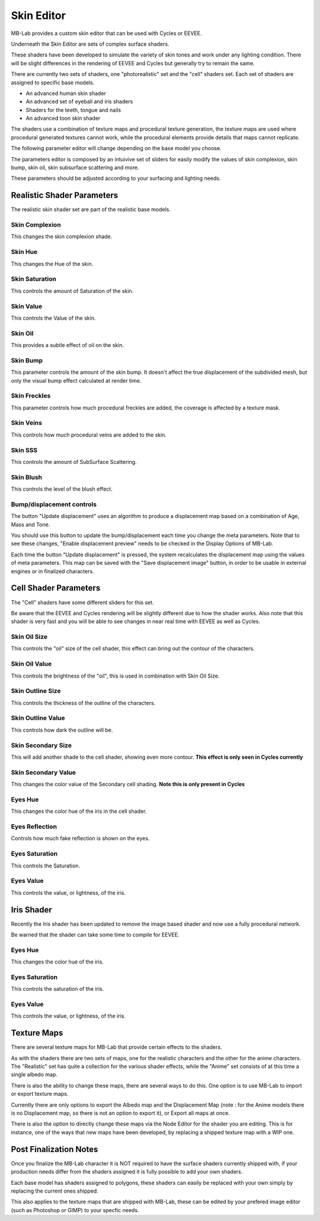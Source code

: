 Skin Editor
===========

MB-Lab provides a custom skin editor that can be used with Cycles or EEVEE.

.. image:: images/skin_editor_new.png

Underneath the Skin Editor are sets of complex surface shaders.

These shaders have been developed to simulate the variety of skin tones and work under any lighting condition. There will be slight differences in the rendering of EEVEE and Cycles but generally try to remain the same.

There are currently two sets of shaders, one "photorealistic" set and the "cell" shaders set. Each set of shaders are assigned to specific base models.

* An advanced human skin shader
* An advanced set of eyeball and iris shaders
* Shaders for the teeth, tongue and nails
* An advanced toon skin shader

The shaders use a combination of texture maps and procedural texture generation, the texture maps are used where procedural generated textures cannot work, while the procedural elements provide details that maps cannot replicate.

.. image:: images/skin_shader_internal.png

The following parameter editor will change depending on the base model you choose.

The parameters editor is composed by an intuivive set of sliders for easily modify the values of skin complexion, skin bump, skin oil, skin subsurface scattering and more.

These parameters should be adjusted according to your surfacing and lighting needs.

===========================
Realistic Shader Parameters
===========================

The realistic skin shader set are part of the realistic base models.

---------------
Skin Complexion
---------------

This changes the skin complexion shade.

.. image:: images/complexion.png

--------
Skin Hue
--------

This changes the Hue of the skin.

.. image:: images/skin_hues_example01.png

---------------
Skin Saturation
---------------

This controls the amount of Saturation of the skin.

.. image:: images/skin_sat_0to1.png

----------
Skin Value
----------

This controls the Value of the skin.

.. image:: images/skin_value00to100.png

--------
Skin Oil
--------

This provides a subtle effect of oil on the skin.

.. image:: images/skin_oil_eevee.png


---------
Skin Bump
---------

This parameter controls the amount of the skin bump. It doesn't affect the true displacement of the subdivided mesh, but only the visual bump effect calculated at render time.

.. image:: images/skin_bump_eevee.png



-------------
Skin Freckles
-------------

This parameter controls how much procedural freckles are added, the coverage is affected by a texture mask.

.. image:: images/skin_freckles_eevee.png


----------
Skin Veins
----------

This controls how much procedural veins are added to the skin.

.. image:: images/skin_veins_eevee.png


--------
Skin SSS
--------

This controls the amount of SubSurface Scattering.

.. image:: images/skin_sss_cycles.png

----------
Skin Blush
----------

This controls the level of the blush effect.

.. image:: images/skin_blush_eevee.png

--------------------------
Bump/displacement controls
--------------------------

The button "Update displacement" uses an algorithm to produce a displacement map based on a combination of Age, Mass and Tone.

You should use this button to update the bump/displacement each time you change the meta parameters. Note that to see these changes, "Enable displacement preview" needs to be checked in the Display Options of MB-Lab.

Each time the button "Update displacement" is pressed, the system recalculates the displacement map using the values of meta parameters. This map can be saved with the "Save displacement image" button, in order to be usable in external engines or in finalized characters.

.. image:: images/doc_displacement_example_01.png


======================
Cell Shader Parameters
======================

The "Cell" shaders have some different sliders for this set.

Be aware that the EEVEE and Cycles rendering will be slightly different due to how the shader works. Also note that this shader is very fast and you will be able to see changes in near real time with EEVEE as well as Cycles.

-------------
Skin Oil Size
-------------

This controls the "oil" size of the cell shader, this effect can bring out the contour of the characters.

.. image:: images/SS_celloilsize_025.png
.. image:: images/SS_celloilsize_085.png

---------------
Skin Oil Value
---------------

This controls the brightness of the "oil", this is used in combination with Skin Oil Size.

.. image:: images/SS_celloilvalue_025.png
.. image:: images/SS_celloilvalue_100.png

-----------------
Skin Outline Size
-----------------

This controls the thickness of the outline of the characters.

.. image:: images/SS_outlinesize_085.png
.. image:: images/SS_outlinesize_098.png

------------------
Skin Outline Value
------------------

This controls how dark the outline will be.

.. image:: images/SS_outlinevalue_000.png
.. image:: images/SS_outlinevalue_100.png

-------------------
Skin Secondary Size
-------------------

This will add another shade to the cell shader, showing even more contour. **This effect is only seen in Cycles currently**

.. image:: images/SS_cellsecsize_025.png
.. image:: images/SS_cellsecsize_100.png

--------------------
Skin Secondary Value
--------------------

This changes the color value of the Secondary cell shading. **Note this is only present in Cycles**

.. image:: images/SS_cellsecval_010.png
.. image:: images/SS_cellsecval_100.png


--------
Eyes Hue
--------

This changes the color hue of the iris in the cell shader.

---------------
Eyes Reflection
---------------

Controls how much fake reflection is shown on the eyes.

---------------
Eyes Saturation
---------------

This controls the Saturation.

----------
Eyes Value
----------

This controls the value, or lightness, of the iris.


===========
Iris Shader
===========

Recently the Iris shader has been updated to remove the image based shader and now use a fully procedural network.

Be warned that the shader can take some time to compile for EEVEE.

--------
Eyes Hue
--------

This changes the color hue of the iris.

---------------
Eyes Saturation
---------------

This controls the saturation of the iris.

----------
Eyes Value
----------

This controls the value, or lightness, of the iris.

============
Texture Maps
============

There are several texture maps for MB-Lab that provide certain effects to the shaders.

As with the shaders there are two sets of maps, one for the realistic characters and the other for the anime characters. The "Realistic" set has quite a collection for the various shader effects, while the "Anime" set consists of at this time a single albedo map.

There is also the ability to change these maps, there are several ways to do this. One option is to use MB-Lab to import or export texture maps.

.. image:: images/io_textures_01.png

Currently there are only options to export the Albedo map and the Displacement Map (note : for the Anime models there is no Displacement map, so there is not an option to export it), or Export all maps at once.

There is also the option to directly change these maps via the Node Editor for the shader you are editing. This is for instance, one of the ways that new maps have been developed, by replacing a shipped texture map with a WIP one.

=======================
Post Finalization Notes
=======================

Once you finalize the MB-Lab character it is NOT required to have the surface shaders currently shipped with, if your production needs differ from the shaders assigned it is fully possible to add your own shaders.

Each base model has shaders assigned to polygons, these shaders can easily be replaced with your own simply by replacing the current ones shipped.

This also applies to the texture maps that are shipped with MB-Lab, these can be edited by your prefered image editor (such as Photoshop or GIMP) to your specfic needs.